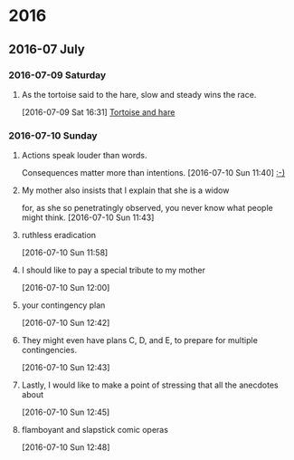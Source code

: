 
* 2016
** 2016-07 July
*** 2016-07-09 Saturday
**** As the tortoise said to the hare, slow and steady wins the race.
    [2016-07-09 Sat 16:31]
     [[file:~/org/journal.org::As%20the%20tortoise%20said%20to%20the%20hare,%20slow%20and%20steady%20wins%20the%20race.][Tortoise and hare]]
*** 2016-07-10 Sunday
**** Actions speak louder than words.
     Consequences matter more than intentions.
    [2016-07-10 Sun 11:40]
     [[file:~/org/journal.org::Actions%20speak%20louder%20than%20words.%20Consequences%20matter%20more%20than%0A%20intentions.][:-)]]
**** My mother also insists that I explain that she is a widow
     for, as she so penetratingly observed, you never know what people might think.
    [2016-07-10 Sun 11:43]
**** ruthless eradication
    [2016-07-10 Sun 11:58]
**** I should like to pay a special tribute to my mother
    [2016-07-10 Sun 12:00]
**** your contingency plan
    [2016-07-10 Sun 12:42]
**** They might even have plans C, D, and E, to prepare for multiple contingencies.
    [2016-07-10 Sun 12:43]
**** Lastly, I would like to make a point of stressing that all the anecdotes about
    [2016-07-10 Sun 12:45]
**** flamboyant and slapstick comic operas
    [2016-07-10 Sun 12:48]
